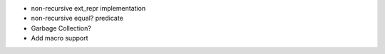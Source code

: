 - non-recursive ext_repr implementation
- non-recursive equal? predicate
- Garbage Collection?
- Add macro support
